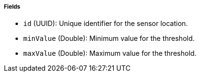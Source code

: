 ===== Fields

- `id` (UUID): Unique identifier for the sensor location.

- `minValue` (Double): Minimum value for the threshold.

- `maxValue` (Double): Maximum value for the threshold.

